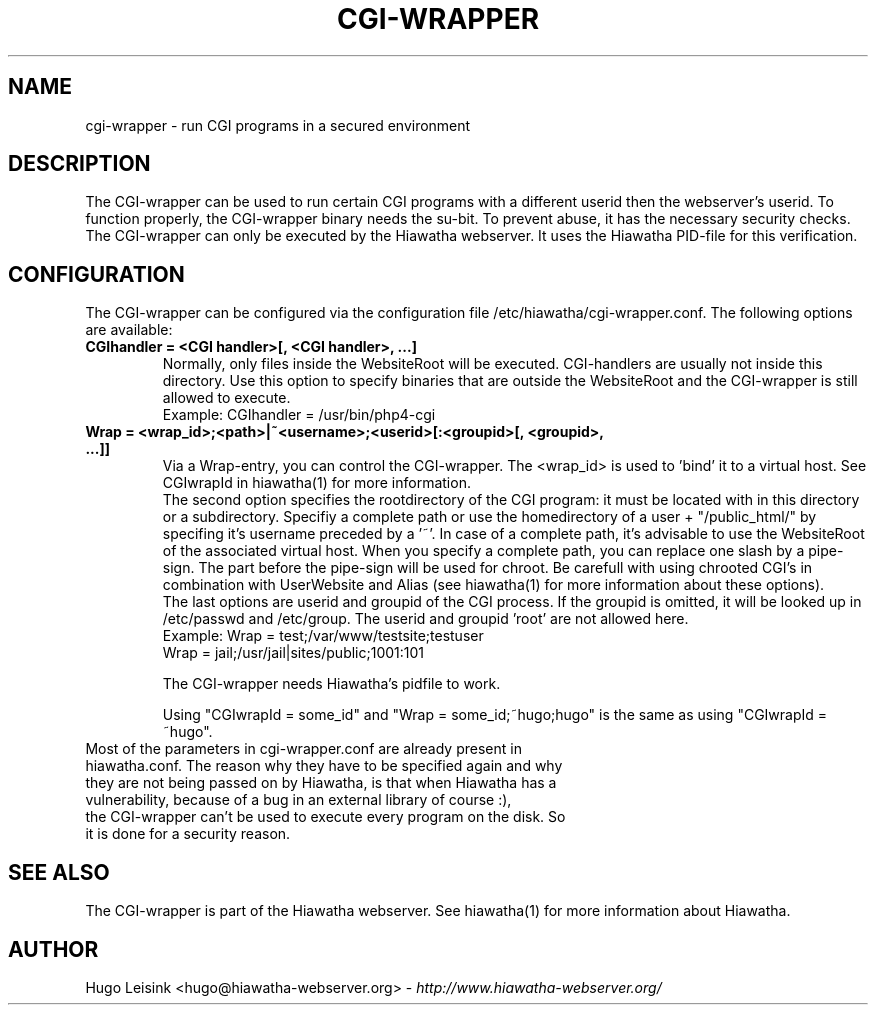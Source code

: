 .\" CGI-wrapper manualpage
.\"
.TH CGI-WRAPPER 1


.SH NAME
cgi-wrapper - run CGI programs in a secured environment


.SH DESCRIPTION
The CGI-wrapper can be used to run certain CGI programs with a different userid then the webserver's userid. To function properly, the CGI-wrapper binary needs the su-bit. To prevent abuse, it has the necessary security checks. The CGI-wrapper can only be executed by the Hiawatha webserver. It uses the Hiawatha PID-file for this verification.


.SH CONFIGURATION
The CGI-wrapper can be configured via the configuration file /etc/hiawatha/cgi-wrapper.conf. The following options are available:
.TP
.B CGIhandler = <CGI handler>[, <CGI handler>, ...]
Normally, only files inside the WebsiteRoot will be executed. CGI-handlers are usually not inside this directory. Use this option to specify binaries that are outside the WebsiteRoot and the CGI-wrapper is still allowed to execute.
.br
Example: CGIhandler = /usr/bin/php4-cgi

.TP
.B Wrap = <wrap_id>;<path>|~<username>;<userid>[:<groupid>[, <groupid>, ...]]
Via a Wrap-entry, you can control the CGI-wrapper. The <wrap_id> is used to 'bind' it to a virtual host. See CGIwrapId in hiawatha(1) for more information.
.br
The second option specifies the rootdirectory of the CGI program: it must be located with in this directory or a subdirectory. Specifiy a complete path or use the homedirectory of a user + "/public_html/" by specifing it's username preceded by a '~'. In case of a complete path, it's advisable to use the WebsiteRoot of the associated virtual host. When you specify a complete path, you can replace one slash by a pipe-sign. The part before the pipe-sign will be used for chroot. Be carefull with using chrooted CGI's in combination with UserWebsite and Alias (see hiawatha(1) for more information about these options).
.br
The last options are userid and groupid of the CGI process. If the groupid is omitted, it will be looked up in /etc/passwd and /etc/group. The userid and groupid 'root' are not allowed here.
.br
Example: Wrap = test;/var/www/testsite;testuser
         Wrap = jail;/usr/jail|sites/public;1001:101
.br

The CGI-wrapper needs Hiawatha's pidfile to work.
.br

Using "CGIwrapId = some_id" and "Wrap = some_id;~hugo;hugo" is the same as using "CGIwrapId = ~hugo".

.TP
Most of the parameters in cgi-wrapper.conf are already present in hiawatha.conf. The reason why they have to be specified again and why they are not being passed on by Hiawatha, is that when Hiawatha has a vulnerability, because of a bug in an external library of course :), the CGI-wrapper can't be used to execute every program on the disk. So it is done for a security reason.


.SH SEE ALSO
The CGI-wrapper is part of the Hiawatha webserver. See hiawatha(1) for more information about Hiawatha.


.SH AUTHOR
Hugo Leisink <hugo@hiawatha-webserver.org> - \fIhttp://www.hiawatha-webserver.org/\fP

